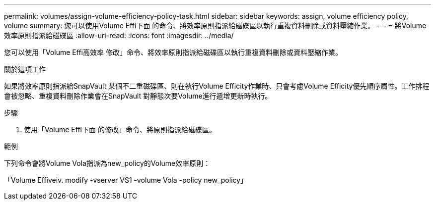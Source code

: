 ---
permalink: volumes/assign-volume-efficiency-policy-task.html 
sidebar: sidebar 
keywords: assign, volume efficiency policy, volume 
summary: 您可以使用Volume Effi下面 的命令、將效率原則指派給磁碟區以執行重複資料刪除或資料壓縮作業。 
---
= 將Volume效率原則指派給磁碟區
:allow-uri-read: 
:icons: font
:imagesdir: ../media/


[role="lead"]
您可以使用「Volume Effi高效率 修改」命令、將效率原則指派給磁碟區以執行重複資料刪除或資料壓縮作業。

.關於這項工作
如果將效率原則指派給SnapVault 某個不二重磁碟區、則在執行Volume Efficity作業時、只會考慮Volume Efficity優先順序屬性。工作排程會被忽略、重複資料刪除作業會在SnapVault 對靜態次要Volume進行遞增更新時執行。

.步驟
. 使用「Volume Effi下面 的修改」命令、將原則指派給磁碟區。


.範例
下列命令會將Volume Vola指派為new_policy的Volume效率原則：

「Volume Effiveiv. modify -vserver VS1 -volume Vola -policy new_policy」
